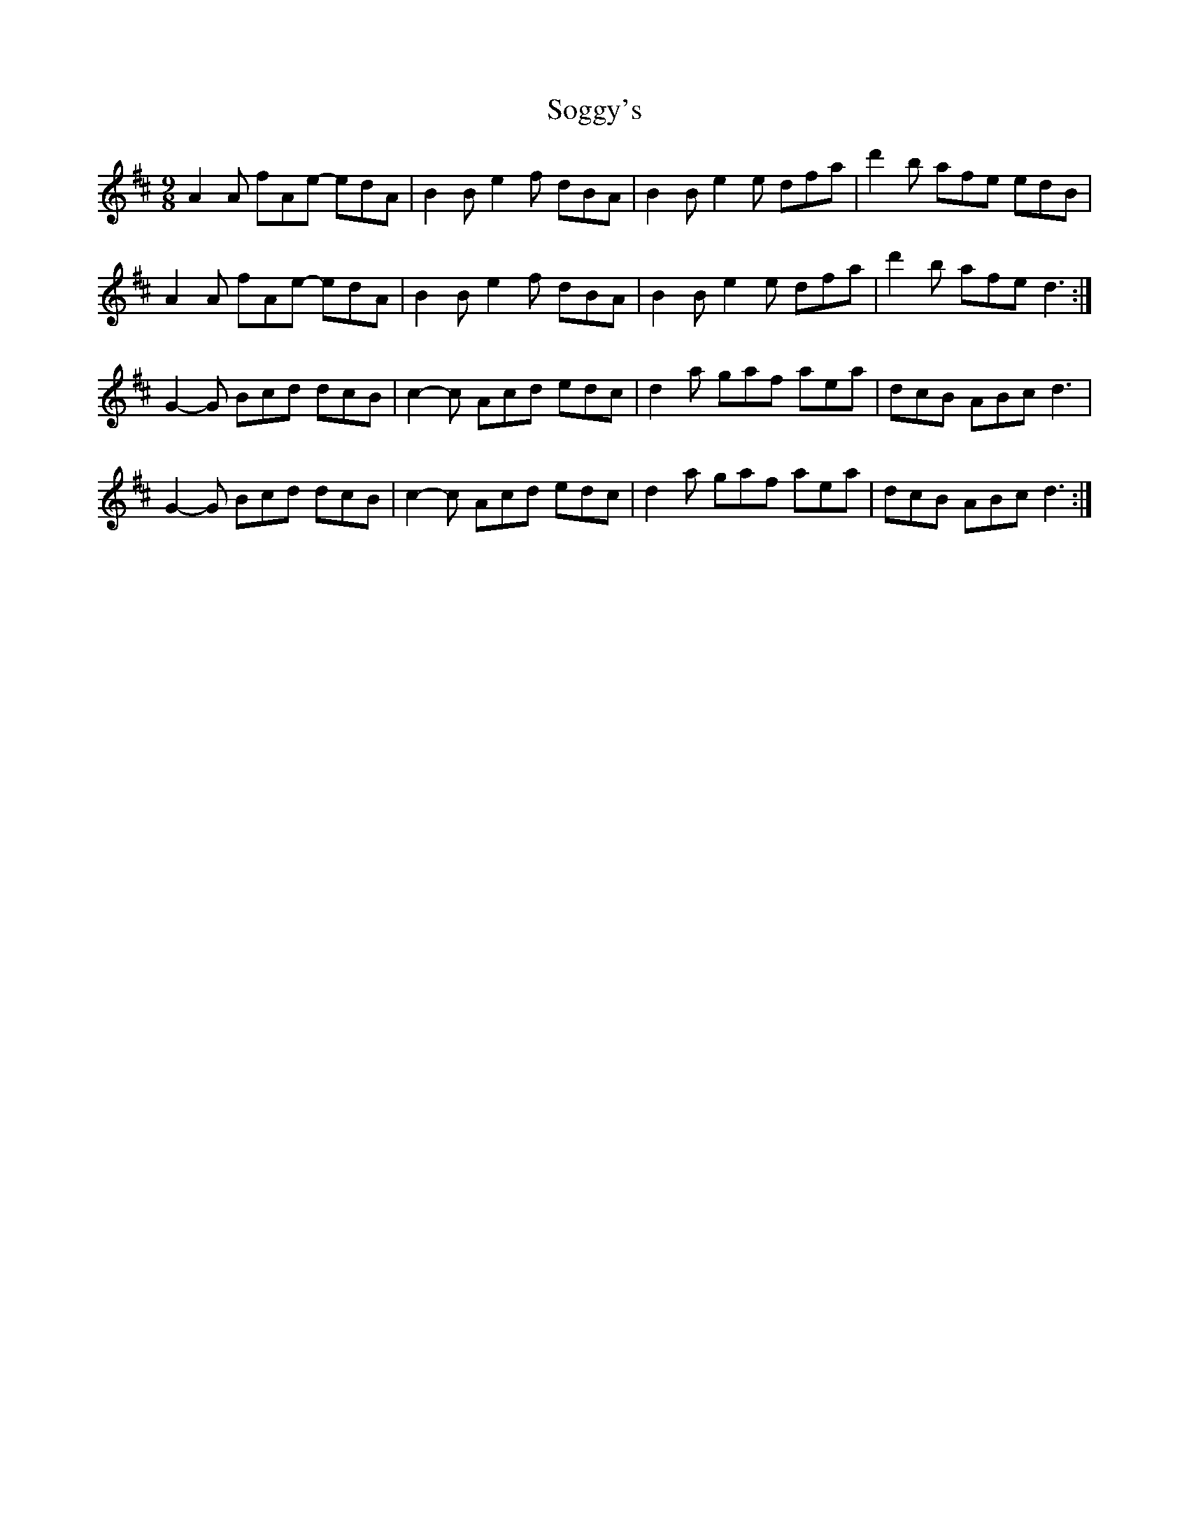 X: 37710
T: Soggy's
R: slip jig
M: 9/8
K: Dmajor
A2A fAe- edA|B2B e2f dBA|B2B e2e dfa|d'2b afe edB|
A2A fAe- edA|B2B e2f dBA|B2B e2e dfa|d'2b afe d3:|
G2-G Bcd dcB|c2-c Acd edc|d2a gaf aea|dcB ABc d3|
G2-G Bcd dcB|c2-c Acd edc|d2a gaf aea|dcB ABc d3:|

